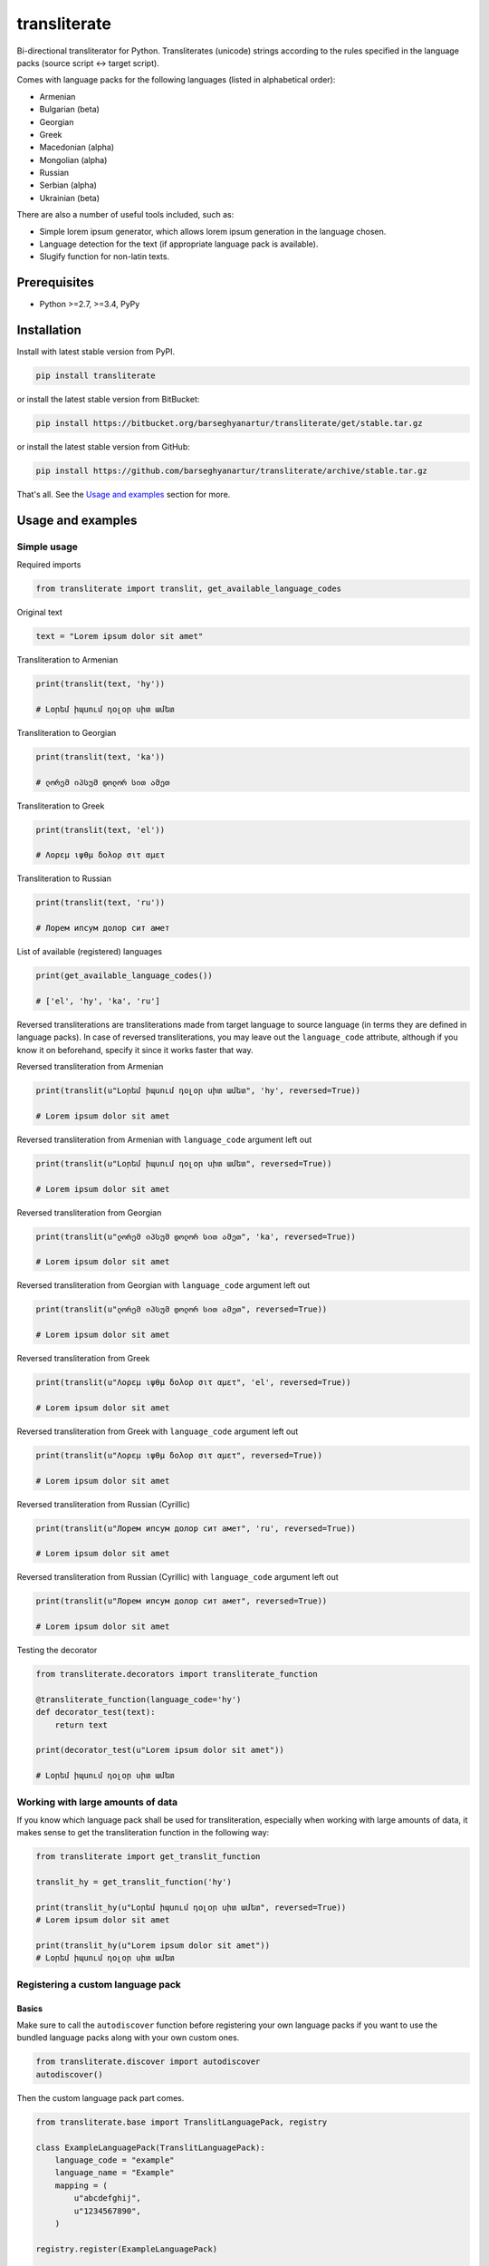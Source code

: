 =============
transliterate
=============
Bi-directional transliterator for Python. Transliterates (unicode) strings
according to the rules specified in the language packs (source script <->
target script).

.. image:: https://img.shields.io/pypi/v/transliterate.svg
   :target: https://pypi.python.org/pypi/transliterate
   :alt: PyPI Version

.. image:: https://img.shields.io/pypi/pyversions/transliterate.svg
    :target: https://pypi.python.org/pypi/transliterate/
    :alt: Supported Python versions

.. image:: https://img.shields.io/travis/barseghyanartur/transliterate/master.svg
   :target: http://travis-ci.org/barseghyanartur/transliterate
   :alt: Build Status

.. image:: https://img.shields.io/badge/license-GPL--2.0--only%20OR%20LGPL--2.1--or--later-blue.svg
   :target: https://github.com/barseghyanartur/transliterate/#License
   :alt: GPL-2.0-only OR LGPL-2.1-or-later

.. image:: https://coveralls.io/repos/github/barseghyanartur/transliterate/badge.svg?branch=master
    :target: https://coveralls.io/github/barseghyanartur/transliterate?branch=master
    :alt: Coverage

Comes with language packs for the following languages (listed in alphabetical
order):

- Armenian
- Bulgarian (beta)
- Georgian
- Greek
- Macedonian (alpha)
- Mongolian (alpha)
- Russian
- Serbian (alpha)
- Ukrainian (beta)

There are also a number of useful tools included, such as:

- Simple lorem ipsum generator, which allows lorem ipsum generation in the
  language chosen.
- Language detection for the text (if appropriate language pack is available).
- Slugify function for non-latin texts.

Prerequisites
=============
- Python >=2.7, >=3.4, PyPy

Installation
============
Install with latest stable version from PyPI.

.. code-block:: sh

    pip install transliterate

or install the latest stable version from BitBucket:

.. code-block:: sh

    pip install https://bitbucket.org/barseghyanartur/transliterate/get/stable.tar.gz

or install the latest stable version from GitHub:

.. code-block:: sh

    pip install https://github.com/barseghyanartur/transliterate/archive/stable.tar.gz

That's all. See the `Usage and examples`_ section for more.

Usage and examples
==================
Simple usage
------------
Required imports

.. code-block:: python

    from transliterate import translit, get_available_language_codes

Original text

.. code-block:: python

    text = "Lorem ipsum dolor sit amet"

Transliteration to Armenian

.. code-block:: python

    print(translit(text, 'hy'))

    # Լօրեմ իպսում դօլօր սիտ ամետ

Transliteration to Georgian

.. code-block:: python

    print(translit(text, 'ka'))

    # ლორემ იპსუმ დოლორ სით ამეთ

Transliteration to Greek

.. code-block:: python

    print(translit(text, 'el'))

    # Λορεμ ιψθμ δολορ σιτ αμετ

Transliteration to Russian

.. code-block:: python

    print(translit(text, 'ru'))

    # Лорем ипсум долор сит амет

List of available (registered) languages

.. code-block:: python

    print(get_available_language_codes())

    # ['el', 'hy', 'ka', 'ru']

Reversed transliterations are transliterations made from target language to
source language (in terms they are defined in language packs). In case of
reversed transliterations, you may leave out the ``language_code`` attribute,
although if you know it on beforehand, specify it since it works faster that
way.

Reversed transliteration from Armenian

.. code-block:: python

    print(translit(u"Լօրեմ իպսում դօլօր սիտ ամետ", 'hy', reversed=True))

    # Lorem ipsum dolor sit amet

Reversed transliteration from Armenian with ``language_code`` argument left out

.. code-block:: python

    print(translit(u"Լօրեմ իպսում դօլօր սիտ ամետ", reversed=True))

    # Lorem ipsum dolor sit amet

Reversed transliteration from Georgian

.. code-block:: python

    print(translit(u"ლორემ იპსუმ დოლორ სით ამეთ", 'ka', reversed=True))

    # Lorem ipsum dolor sit amet

Reversed transliteration from Georgian with ``language_code`` argument left out

.. code-block:: python

    print(translit(u"ლორემ იპსუმ დოლორ სით ამეთ", reversed=True))

    # Lorem ipsum dolor sit amet

Reversed transliteration from Greek

.. code-block:: python

    print(translit(u"Λορεμ ιψθμ δολορ σιτ αμετ", 'el', reversed=True))

    # Lorem ipsum dolor sit amet

Reversed transliteration from Greek with ``language_code`` argument left out

.. code-block:: python

    print(translit(u"Λορεμ ιψθμ δολορ σιτ αμετ", reversed=True))

    # Lorem ipsum dolor sit amet

Reversed transliteration from Russian (Cyrillic)

.. code-block:: python

    print(translit(u"Лорем ипсум долор сит амет", 'ru', reversed=True))

    # Lorеm ipsum dolor sit amеt

Reversed transliteration from Russian (Cyrillic) with ``language_code``
argument left out

.. code-block:: python

    print(translit(u"Лорем ипсум долор сит амет", reversed=True))

    # Lorem ipsum dolor sit amet

Testing the decorator

.. code-block:: python

    from transliterate.decorators import transliterate_function

    @transliterate_function(language_code='hy')
    def decorator_test(text):
        return text

    print(decorator_test(u"Lorem ipsum dolor sit amet"))

    # Լօրեմ իպսում դօլօր սիտ ամետ

Working with large amounts of data
----------------------------------
If you know which language pack shall be used for transliteration, especially
when working with large amounts of data, it makes sense to get the
transliteration function in the following way:

.. code-block:: python

    from transliterate import get_translit_function

    translit_hy = get_translit_function('hy')

    print(translit_hy(u"Լօրեմ իպսում դօլօր սիտ ամետ", reversed=True))
    # Lorem ipsum dolor sit amet

    print(translit_hy(u"Lorem ipsum dolor sit amet"))
    # Լօրեմ իպսում դօլօր սիտ ամետ

Registering a custom language pack
----------------------------------
Basics
~~~~~~
Make sure to call the ``autodiscover`` function before registering your own
language packs if you want to use the bundled language packs along with your
own custom ones.

.. code-block:: python

    from transliterate.discover import autodiscover
    autodiscover()

Then the custom language pack part comes.

.. code-block:: python

    from transliterate.base import TranslitLanguagePack, registry

    class ExampleLanguagePack(TranslitLanguagePack):
        language_code = "example"
        language_name = "Example"
        mapping = (
            u"abcdefghij",
            u"1234567890",
        )

    registry.register(ExampleLanguagePack)

    print(get_available_language_codes())

    # ['el', 'hy', 'ka', 'ru', 'example']

    print(translit(text, 'example'))

    # Lor5m 9psum 4olor s9t 1m5t

It's possible to replace existing language packs with your own ones. By
default, existing language packs are not force-installed.

To force install a language pack, set the ``force`` argument to True when
registering a language pack. In that case, if a language pack with same
language code has already been registered, it will be replaced; otherwise,
if language pack didn't exist in the registry, it will be just registered.

.. code-block:: python

    registry.register(ExampleLanguagePack, force=True)

Forced language packs can't be replaced or unregistered.

API in depth
~~~~~~~~~~~~
There are 7 class properties that you could/should be using in your language
pack, of which 4 are various sorts of mappings.

Mappings
++++++++

- ``mapping`` (tuple): A tuple of two strings, that simply represent the 
  mapping of characters from the source language to the target language. For
  example, if your source language is Latin and you want to convert "a", "b",
  "c", "d" and "e" characters to appropriate characters in Russian Cyrillic,
  your mapping would look as follows:

  .. code-block:: python

        mapping = (u"abcde", u"абцде")

  Example (taken from the Greek language pack).

  .. code-block:: python
  
        mapping = (
            u"abgdezhiklmnxoprstyfwuABGDEZHIKLMNXOPRSTYFWU",
            u"αβγδεζηικλμνξοπρστυφωθΑΒΓΔΕΖΗΙΚΛΜΝΞΟΠΡΣΤΥΦΩΘ",
        )

- ``reversed_specific_mapping`` (tuple): When making reversed translations,
  the ``mapping`` property is still used, but in some cases you need to provide
  additional rules. This property (``reversed_specific_mapping``) is meant for
  such cases. Further, is alike the ``mapping``.

  Example (taken from the Greek language pack).

  .. code-block:: python

        reversed_specific_mapping = (
            u"θΘ",
            u"uU"
        )

- ``pre_processor_mapping`` (dict): A dictionary of mapping from source
  language to target language. Use this only in cases if a single character
  in source language shall be represented by more than one character in the
  target language.

  Example (taken from the Greek language pack).

  .. code-block:: python
  
        pre_processor_mapping = {
            u"th": u"θ",
            u"ch": u"χ",
            u"ps": u"ψ",
            u"TH": u"Θ",
            u"CH": u"Χ",
            u"PS": u"Ψ",
        }

- ``reversed_specific_pre_processor_mapping``: Same as
  ``pre_processor_mapping``, but used in reversed translations.

  Example (taken from the Armenian language pack)

  .. code-block:: python

        reversed_specific_pre_processor_mapping = {
            u"ու": u"u",
            u"Ու": u"U"
        }

Additional
++++++++++
- ``character_ranges`` (tuple): A tuple of character ranges (unicode table).
  Used in language detection. Works only if ``detectable`` property is set
  to True. Be aware, that language (or shall I better be saying - script) 
  detection is very basic and is based on characters only.

- ``detectable`` (bool): If set to True, language pack would be used
  for automatic language detection.

Using the lorem ipsum generator
-------------------------------
Note, that due to incompatibility of the original `lorem-ipsum-generator`
package with Python 3, when used with Python 3 `transliterate` uses its' own
simplified fallback lorem ipsum generator (which still does the job).

Required imports

.. code-block:: python

    from transliterate.contrib.apps.translipsum import TranslipsumGenerator

Generating paragraphs in Armenian

.. code-block:: python

    g_am = TranslipsumGenerator(language_code='hy')
    print(g_am.generate_paragraph())

    # Մագնա տրիստիքուե ֆաուցիբուս ֆամես նետուս նետուս օրցի մաուրիս,
    # սուսցիպիտ. Դապիբուս րիսուս սեդ ադիպիսցինգ դիցտում. Ֆերմենտում ուրնա
    # նատօքուե ատ. Uլտրիցես եգետ, տացիտի. Լիտօրա ցլասս ցօնուբիա պօսուերե
    # մալեսուադա ին իպսում իդ պեր վե.

Generating sentense in Georgian

.. code-block:: python

    g_ka = TranslipsumGenerator(language_code='ka')
    print(g_ka.generate_sentence())

    # გგეთ ყუამ არსუ ვულფუთათე რუთრუმ აუთორ.

Generating sentense in Greek

.. code-block:: python

    g_el = TranslipsumGenerator(language_code='el')
    print(g_el.generate_sentence())

    # Νεc cρασ αμετ, ελιτ vεστιβθλθμ εθ, αενεαν ναμ, τελλθσ vαριθσ.

Generating sentense in Russian (Cyrillic)

.. code-block:: python

    g_ru = TranslipsumGenerator(language_code='ru')
    print(g_ru.generate_sentence())

    # Рисус cонсеcтетуер, фусcе qуис лаореет ат ерос пэдэ фелис магна.

Language detection
------------------
Required imports

.. code-block:: python

    from transliterate import detect_language

Detect Armenian text

.. code-block:: python

    detect_language(u'Լօրեմ իպսում դօլօր սիտ ամետ')

    # hy

Detect Georgian text

.. code-block:: python

    detect_language(u'ლორემ იპსუმ დოლორ სით ამეთ')

    # ka

Detect Greek text

.. code-block:: python

    detect_language(u'Λορεμ ιψθμ δολορ σιτ αμετ')

    # el

Detect Russian (Cyrillic) text

.. code-block:: python

    detect_language(u'Лорем ипсум долор сит амет')

    # ru

Slugify
-------
Required imports

.. code-block:: python

    from transliterate import slugify

Slugify Armenian text

.. code-block:: python

    slugify(u'Լօրեմ իպսում դօլօր սիտ ամետ')

    # lorem-ipsum-dolor-sit-amet

Slugify Georgian text

.. code-block:: python

    slugify(u'ლორემ იპსუმ დოლორ სით ამეთ')

    # lorem-ipsum-dolor-sit-amet

Slugify Greek text

.. code-block:: python

    slugify(u'Λορεμ ιψθμ δολορ σιτ αμετ')

    # lorem-ipsum-dolor-sit-amet

Slugify Russian (Cyrillic) text

.. code-block:: python

    slugify(u'Лорем ипсум долор сит амет')

    # lorem-ipsum-dolor-sit-amet

Missing a language pack?
========================
Missing a language pack for your own language? Contribute to the project by
making one and it will appear in a new version (which will be released very
quickly).

Writing documentation
=====================

Keep the following hierarchy.

.. code-block:: text

    =====
    title
    =====

    header
    ======

    sub-header
    ----------

    sub-sub-header
    ~~~~~~~~~~~~~~

    sub-sub-sub-header
    ^^^^^^^^^^^^^^^^^^

    sub-sub-sub-sub-header
    ++++++++++++++++++++++

    sub-sub-sub-sub-sub-header
    **************************

License
=======
GPL-2.0-only OR LGPL-2.1-or-later

Support
=======
For any issues contact me at the e-mail given in the `Author`_ section.

Author
======
Artur Barseghyan <artur.barseghyan@gmail.com>
